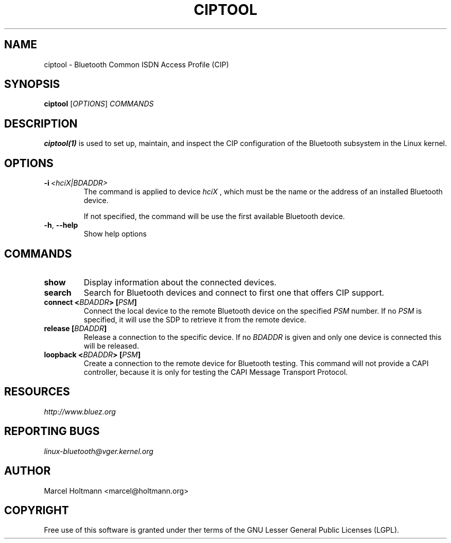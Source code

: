 .\" Man page generated from reStructuredText.
.
.TH CIPTOOL 1 "June 3, 2003" "BlueZ" "Linux System Administration"
.SH NAME
ciptool \- Bluetooth Common ISDN Access Profile (CIP)
.
.nr rst2man-indent-level 0
.
.de1 rstReportMargin
\\$1 \\n[an-margin]
level \\n[rst2man-indent-level]
level margin: \\n[rst2man-indent\\n[rst2man-indent-level]]
-
\\n[rst2man-indent0]
\\n[rst2man-indent1]
\\n[rst2man-indent2]
..
.de1 INDENT
.\" .rstReportMargin pre:
. RS \\$1
. nr rst2man-indent\\n[rst2man-indent-level] \\n[an-margin]
. nr rst2man-indent-level +1
.\" .rstReportMargin post:
..
.de UNINDENT
. RE
.\" indent \\n[an-margin]
.\" old: \\n[rst2man-indent\\n[rst2man-indent-level]]
.nr rst2man-indent-level -1
.\" new: \\n[rst2man-indent\\n[rst2man-indent-level]]
.in \\n[rst2man-indent\\n[rst2man-indent-level]]u
..
.SH SYNOPSIS
.sp
\fBciptool\fP [\fIOPTIONS\fP] \fICOMMANDS\fP
.SH DESCRIPTION
.sp
\fBciptool(1)\fP is used to set up, maintain, and inspect the CIP configuration
of the Bluetooth subsystem in the Linux kernel.
.SH OPTIONS
.INDENT 0.0
.TP
.BI \-i \ <hciX|BDADDR>
The command is applied to device \fIhciX\fP , which must be the
name or the address of an installed Bluetooth device.
.sp
If not specified, the command will be use the first
available Bluetooth device.
.TP
.B \-h\fP,\fB  \-\-help
Show help options
.UNINDENT
.SH COMMANDS
.INDENT 0.0
.TP
.B show
Display information about the connected devices.
.TP
.B search
Search for Bluetooth devices and connect to first one that offers CIP
support.
.TP
.B connect <\fIBDADDR\fP> [\fIPSM\fP]
Connect the local device to the remote Bluetooth device on the specified
\fIPSM\fP number. If no \fIPSM\fP is specified,  it will use the SDP to retrieve
it from the remote device.
.TP
.B release [\fIBDADDR\fP]
Release a connection to the specific device. If no \fIBDADDR\fP is given and
only one device is connected this will be released.
.TP
.B loopback <\fIBDADDR\fP> [\fIPSM\fP]
Create a connection to the remote device for Bluetooth testing. This
command will not provide a CAPI controller, because it is only for
testing the CAPI Message Transport Protocol.
.UNINDENT
.SH RESOURCES
.sp
\fI\%http://www.bluez.org\fP
.SH REPORTING BUGS
.sp
\fI\%linux\-bluetooth@vger.kernel.org\fP
.SH AUTHOR
Marcel Holtmann <marcel@holtmann.org>
.SH COPYRIGHT
Free use of this software is granted under ther terms of the GNU
Lesser General Public Licenses (LGPL).
.\" Generated by docutils manpage writer.
.
